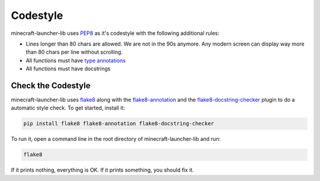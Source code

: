 Codestyle
==========================
minecraft-launcher-lib uses `PEP8 <https://https://pep8.org/>`_ as it's codestyle with the following additional rules:

- Lines longer than 80 chars are allowed. We are not in the 90s anymore. Any modern screen can display way more than 80 chars per line without scrolling.
- All functions must have `type annotations <https://blog.logrocket.com/understanding-type-annotation-python/>`_
- All functions must have docstrings

-------------------------
Check the Codestyle
-------------------------
minecraft-launcher-lib uses `flake8 <https://flake8.pycqa.org>`_ along with the `flake8-annotation <https://pypi.org/project/flake8-annotations/>`_ and the `flake8-docstring-checker <https://pypi.org/project/flake8-docstring-checker/>`_  plugin to do a automatic style check. To get started, install it:

.. code::

    pip install flake8 flake8-annotation flake8-docstring-checker

To run it, open a command line in the root directory of minecraft-launcher-lib and run:

.. code::

    flake8

If it prints nothing, everything is OK. If it prints something, you should fix it.
